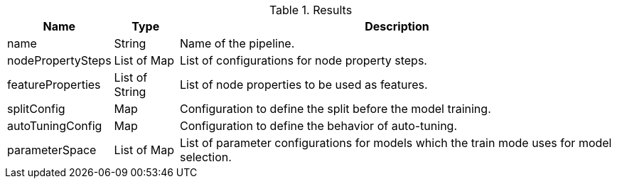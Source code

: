 .Results
[opts="header",cols="1,1,7"]
|===
| Name              | Type          | Description
| name              | String        | Name of the pipeline.
| nodePropertySteps | List of Map   | List of configurations for node property steps.
| featureProperties | List of String| List of node properties to be used as features.
| splitConfig       | Map           | Configuration to define the split before the model training.
| autoTuningConfig  | Map           | Configuration to define the behavior of auto-tuning.
| parameterSpace    | List of Map   | List of parameter configurations for models which the train mode uses for model selection.
|===

